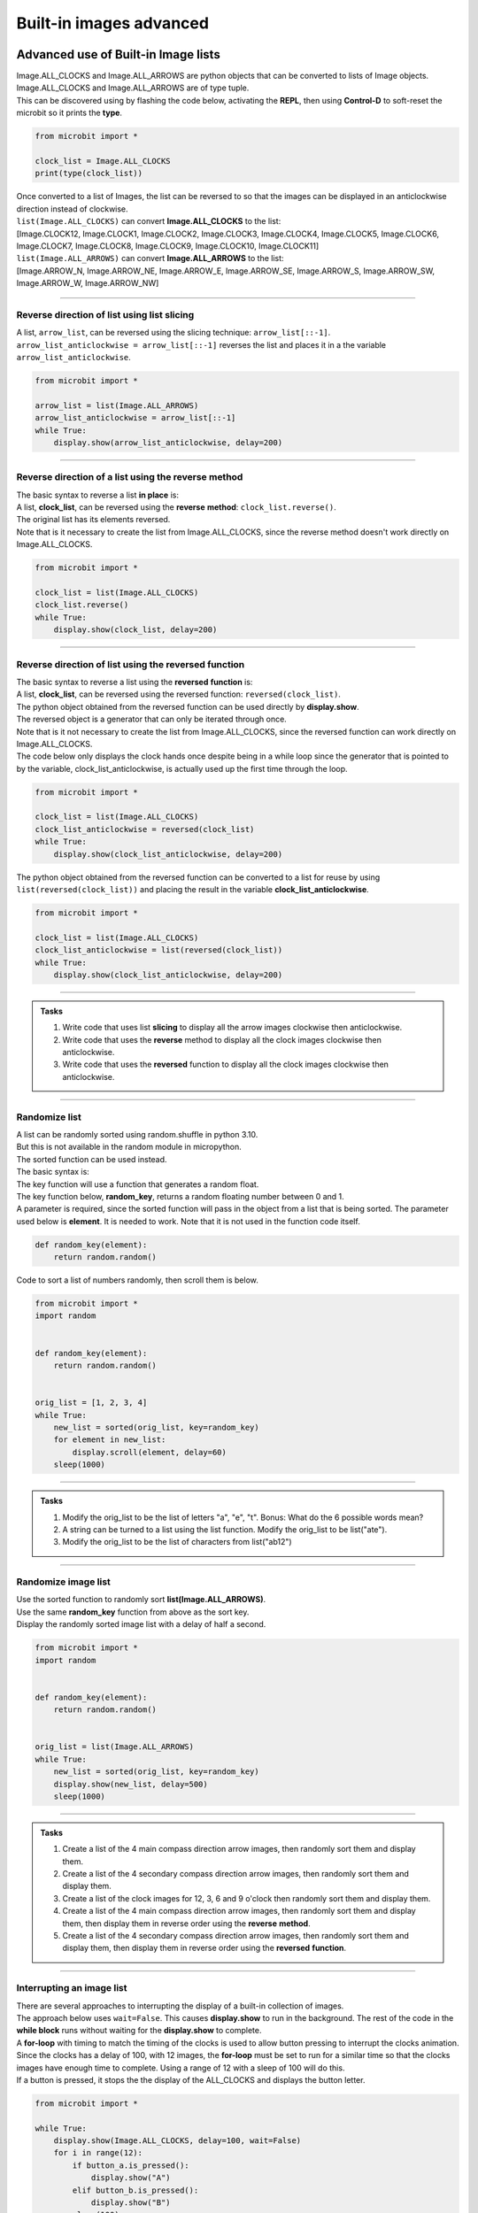 ====================================================
Built-in images advanced
====================================================

Advanced use of Built-in Image lists
----------------------------------------

| Image.ALL_CLOCKS and Image.ALL_ARROWS are python objects that can be converted to lists of Image objects.
| Image.ALL_CLOCKS and Image.ALL_ARROWS are of type tuple.
| This can be discovered using by flashing the code below, activating the **REPL**, then using **Control-D** to soft-reset the microbit so it prints the **type**.

.. code-block:: python

    from microbit import *

    clock_list = Image.ALL_CLOCKS
    print(type(clock_list))

| Once converted to a list of Images, the list can be reversed to so that the images can be displayed in an anticlockwise direction instead of clockwise.

| ``list(Image.ALL_CLOCKS)`` can convert **Image.ALL_CLOCKS** to the list: 
| [Image.CLOCK12, Image.CLOCK1, Image.CLOCK2, Image.CLOCK3, Image.CLOCK4, Image.CLOCK5, Image.CLOCK6, Image.CLOCK7, Image.CLOCK8, Image.CLOCK9, Image.CLOCK10, Image.CLOCK11]

| ``list(Image.ALL_ARROWS)`` can convert **Image.ALL_ARROWS** to the list:
| [Image.ARROW_N, Image.ARROW_NE, Image.ARROW_E, Image.ARROW_SE, Image.ARROW_S, Image.ARROW_SW, Image.ARROW_W, Image.ARROW_NW]

----

Reverse direction of list using list slicing
~~~~~~~~~~~~~~~~~~~~~~~~~~~~~~~~~~~~~~~~~~~~~~~~~~~~

| A list, ``arrow_list``, can be reversed using the slicing technique: ``arrow_list[::-1]``.
| ``arrow_list_anticlockwise = arrow_list[::-1]`` reverses the list and places it in a the variable ``arrow_list_anticlockwise``.

.. code-block:: python

    from microbit import *

    arrow_list = list(Image.ALL_ARROWS)
    arrow_list_anticlockwise = arrow_list[::-1]
    while True:
        display.show(arrow_list_anticlockwise, delay=200)

----

Reverse direction of a list using the reverse method
~~~~~~~~~~~~~~~~~~~~~~~~~~~~~~~~~~~~~~~~~~~~~~~~~~~~~~~

| The basic syntax to reverse a list **in place** is:

.. py:function:: a_list.reverse()

    | The list, **a_list**, is reversed. No parameters are involved.

| A list, **clock_list**, can be reversed using the **reverse** **method**: ``clock_list.reverse()``.
| The original list has its elements reversed.
| Note that is it necessary to create the list from Image.ALL_CLOCKS, since the reverse method doesn't work directly on Image.ALL_CLOCKS.  

.. code-block:: python

    from microbit import *

    clock_list = list(Image.ALL_CLOCKS)
    clock_list.reverse()
    while True:
        display.show(clock_list, delay=200)

----

Reverse direction of list using the reversed function
~~~~~~~~~~~~~~~~~~~~~~~~~~~~~~~~~~~~~~~~~~~~~~~~~~~~~~~~

| The basic syntax to reverse a list using the **reversed** **function** is:

.. py:function:: reversed(sequence)

    | sequence is the list to reverse.

| A list, **clock_list**, can be reversed using the reversed function: ``reversed(clock_list)``.
| The python object obtained from the reversed function can be used directly by **display.show**.
| The reversed object is a generator that can only be iterated through once.
| Note that is it not necessary to create the list from Image.ALL_CLOCKS, since the reversed function can work directly on Image.ALL_CLOCKS.

| The code below only displays the clock hands once despite being in a while loop since the generator that is pointed to by the variable, clock_list_anticlockwise, is actually used up the first time through the loop.

.. code-block:: python

    from microbit import *

    clock_list = list(Image.ALL_CLOCKS)
    clock_list_anticlockwise = reversed(clock_list)
    while True:
        display.show(clock_list_anticlockwise, delay=200)

| The python object obtained from the reversed function can be converted to a list for reuse by using ``list(reversed(clock_list))`` and placing the result in the variable **clock_list_anticlockwise**. 

.. code-block:: python

    from microbit import *

    clock_list = list(Image.ALL_CLOCKS)
    clock_list_anticlockwise = list(reversed(clock_list))
    while True:
        display.show(clock_list_anticlockwise, delay=200)

.. image:: images/all_clocks_anticlockwise.gif
    :scale: 50 %
    :align: center

----

.. admonition:: Tasks

    #. Write code that uses list **slicing** to display all the arrow images clockwise then anticlockwise.
    #. Write code that uses the **reverse** method to display all the clock images clockwise then anticlockwise.
    #. Write code that uses the **reversed** function to display all the clock images clockwise then anticlockwise.

    .. dropdown::
        :icon: codescan
        :color: primary
        :class-container: sd-dropdown-container

        .. tab-set::

            .. tab-item:: Q1

                Write code that uses list **slicing** to display all the arrow images clockwise then anticlockwise.

                .. code-block:: python

                    from microbit import *

                    arrow_list = list(Image.ALL_ARROWS)
                    arrow_list_anticlockwise = arrow_list[::-1]
                    while True:
                        display.show(arrow_list, delay=200)
                        display.show(arrow_list_anticlockwise, delay=200)
                        
            .. tab-item:: Q2

                Write code that uses the **reverse** method to display all the clock images clockwise then anticlockwise.

                .. code-block::

                    from microbit import *

                    clock_list = list(Image.ALL_CLOCKS)
                    clock_list_anticlockwise = list(Image.ALL_CLOCKS)
                    clock_list_anticlockwise.reverse()
                    while True:
                        display.show(clock_list, delay=200)
                        display.show(clock_list_anticlockwise, delay=200)
                       
            .. tab-item:: Q3

                Write code that uses the **reversed** function to display all the clock images clockwise then anticlockwise.

                .. code-block::

                    from microbit import *

                    clock_list = list(Image.ALL_CLOCKS)
                    clock_list_anticlockwise = list(reversed(clock_list))
                    while True:
                        display.show(clock_list, delay=200)
                        display.show(clock_list_anticlockwise, delay=200)

----

Randomize list
~~~~~~~~~~~~~~~~~~

| A list can be randomly sorted using random.shuffle in python 3.10.
| But this is not available in the random module in micropython.
| The sorted function can be used instead.

| The basic syntax is:

.. py:function:: sorted(iterable, key=None, reverse=False)

    | iterable Required. The sequence to sort, list, dictionary, tuple etc.
    | key Optional. A Function to execute to decide the order. Default is None
    | reverse Optional. A Boolean. False will sort ascending, True will sort descending. Default is False


| The key function will use a function that generates a random float.

.. py:function:: random.random()

    Returns a random floating number between 0 and 1.

| The key function below, **random_key**,  returns a random floating number between 0 and 1.
| A parameter is required, since the sorted function will pass in the object from a list that is being sorted. The parameter used below is **element**. It is needed to work. Note that it is not used in the function code itself.

.. code-block:: python
    
    def random_key(element):
        return random.random()

| Code to sort a list of numbers randomly, then scroll them is below.

.. code-block:: python

    from microbit import *
    import random


    def random_key(element):
        return random.random()


    orig_list = [1, 2, 3, 4]
    while True:
        new_list = sorted(orig_list, key=random_key)
        for element in new_list:
            display.scroll(element, delay=60)
        sleep(1000)


----

.. admonition:: Tasks

    #. Modify the orig_list to be the list of letters "a", "e", "t". Bonus: What do the 6 possible words mean?
    #. A string can be turned to a list using the list function. Modify the orig_list to be list("ate").
    #. Modify the orig_list to be the list of characters from list("ab12")

    .. dropdown::
            :icon: codescan
            :color: primary
            :class-container: sd-dropdown-container

            .. tab-set::

                .. tab-item:: Q1

                    Modify the orig_list to be the list of letters "a", "e", "t".

                    .. code-block:: python
                        
                        from microbit import *
                        import random


                        def random_key(element):
                            return random.random()


                        orig_list = ["a", "e", "t"]
                        while True:
                            new_list = sorted(orig_list, key=random_key)
                            for element in new_list:
                                display.scroll(element, delay=60)
                            sleep(1000)

                .. tab-item:: Q2

                    A string can be turned to a list using the list function. Modify the orig_list to be list("ate").

                    .. code-block:: python
                        
                        from microbit import *
                        import random


                        def random_key(element):
                            return random.random()


                        orig_list = list("ate")
                        while True:
                            new_list = sorted(orig_list, key=random_key)
                            for element in new_list:
                                display.scroll(element, delay=60)
                            sleep(1000)

                .. tab-item:: Q3

                    Modify the orig_list to be the list of characters from list("ab12")

                    .. code-block:: python
                        
                        from microbit import *
                        import random


                        def random_key(element):
                            return random.random()


                        list("ab12")
                        while True:
                            new_list = sorted(orig_list, key=random_key)
                            for element in new_list:
                                display.scroll(element, delay=60)
                            sleep(1000)

----

Randomize image list
~~~~~~~~~~~~~~~~~~~~~~~

| Use the sorted function to randomly sort **list(Image.ALL_ARROWS)**.
| Use the same **random_key** function from above as the sort key.
| Display the randomly sorted image list with a delay of half a second.


.. code-block:: python

    from microbit import *
    import random


    def random_key(element):
        return random.random()


    orig_list = list(Image.ALL_ARROWS)
    while True:
        new_list = sorted(orig_list, key=random_key)
        display.show(new_list, delay=500)
        sleep(1000)


----

.. admonition:: Tasks

    #. Create a list of the 4 main compass direction arrow images, then randomly sort them and display them.
    #. Create a list of the 4 secondary compass direction arrow images, then randomly sort them and display them.
    #. Create a list of the clock images for 12, 3, 6 and 9 o'clock then randomly sort them and display them.
    #. Create a list of the 4 main compass direction arrow images, then randomly sort them and display them, then display them in reverse order using the **reverse** **method**.
    #. Create a list of the 4 secondary compass direction arrow images, then randomly sort them and display them, then display them in reverse order using the **reversed** **function**.

    .. dropdown::
            :icon: codescan
            :color: primary
            :class-container: sd-dropdown-container

            .. tab-set::

                .. tab-item:: Q1

                    Create a list of the 4 main compass direction arrow images, then randomly sort them and display them.

                    .. code-block:: python

                        from microbit import *
                        import random


                        def random_key(element):
                            return random.random()


                        orig_list = [Image.ARROW_N, Image.ARROW_E, Image.ARROW_S, Image.ARROW_W]
                        while True:
                            new_list = sorted(orig_list, key=random_key)
                            display.show(new_list, delay=500)
                            sleep(1000)

                .. tab-item:: Q2

                    Create a list of the 4 secondary compass direction arrow images, then randomly sort them and display them.

                    .. code-block:: python

                        from microbit import *
                        import random


                        def random_key(element):
                            return random.random()


                        orig_list = [Image.ARROW_NE, Image.ARROW_SE, Image.ARROW_SW, Image.ARROW_NW]
                        while True:
                            new_list = sorted(orig_list, key=random_key)
                            display.show(new_list, delay=500)
                            sleep(1000)

                .. tab-item:: Q3

                    Create a list of the clock images for 12, 3, 6 and 9 o'clock then randomly sort them and display them.

                    .. code-block:: python

                        from microbit import *
                        import random


                        def random_key(element):
                            return random.random()


                        orig_list = [Image.CLOCK12, Image.CLOCK9, Image.CLOCK6, Image.CLOCK3]
                        while True:
                            new_list = sorted(orig_list, key=random_key)
                            display.show(new_list, delay=500)
                            sleep(1000)

                .. tab-item:: Q4

                    Create a list of the 4 main compass direction arrow images, then randomly sort them and display them then display them in reverse order using the **reverse** **method**.
    
                    .. code-block:: python

                        from microbit import *
                        import random


                        def random_key(element):
                            return random.random()


                        orig_list = [Image.ARROW_N, Image.ARROW_E, Image.ARROW_S, Image.ARROW_W]
                        while True:
                            new_list = sorted(orig_list, key=random_key)
                            display.show(new_list, delay=500)
                            display.clear()
                            sleep(500)
                            new_list.reverse()
                            display.show(new_list, delay=500)
                            display.clear()
                            sleep(1000)

                .. tab-item:: Q5

                    Create a list of the 4 secondary compass direction arrow images, then randomly sort them and display them then display them in reverse order using the **reversed** **function**.

                    .. code-block:: python

                        from microbit import *
                        import random


                        def random_key(element):
                            return random.random()


                        orig_list = [Image.ARROW_NE, Image.ARROW_SE, Image.ARROW_SW, Image.ARROW_NW]
                        while True:
                            new_list = sorted(orig_list, key=random_key)
                            display.show(new_list, delay=500)
                            display.clear()
                            sleep(500)
                            rev_list = reversed(new_list)
                            display.show(rev_list, delay=500)
                            display.clear()
                            sleep(1000)


----

Interrupting an image list
~~~~~~~~~~~~~~~~~~~~~~~~~~~~~~

| There are several approaches to interrupting the display of a built-in collection of images.

| The approach below uses ``wait=False``. This causes **display.show** to run in the background. The rest of the code in the **while block** runs without waiting for the **display.show** to complete.
| A **for-loop** with timing to match the timing of the clocks is used to allow button pressing to interrupt the clocks animation.
| Since the clocks has a delay of 100, with 12 images, the **for-loop** must be set to run for a similar time so that the clocks images have enough time to complete. Using a range of 12 with a sleep of 100 will do this.
| If a button is pressed, it stops the the display of the ALL_CLOCKS and displays the button letter.

.. code-block:: python

    from microbit import *

    while True:
        display.show(Image.ALL_CLOCKS, delay=100, wait=False)
        for i in range(12):
            if button_a.is_pressed():
                display.show("A")
            elif button_b.is_pressed():
                display.show("B")
            sleep(100)

| The approach below converts ALL_CLOCKS to a list that can be iterated over in a for-loop.
| After displaying a clock image, the A and B buttons are checked.

.. code-block:: python

    from microbit import *

    img_list = list(Image.ALL_CLOCKS)
    while True:
        for img in img_list:
            display.show(img)
            sleep(200)
            if button_a.is_pressed():
                display.show("A")
            elif button_b.is_pressed():
                display.show("B")
            sleep(400)


.. admonition:: Tasks

    #. Modify the code to make better use of A or B button pressing.


----

Enumerate to show the clock time
----------------------------------

| The enumerate() function takes a collection (e.g. a list or tuple) and returns it as an enumerate object with a counter as the key.
| The basic syntax is:

.. py:function:: enumerate(iterable, start)

    | iterable An iterable object such as a list or tuple
    | start A number defining the start number of the enumerate object. Default 0.


See: https://realpython.com/python-enumerate/

| The code below uses enumerate to create an object made up of tuples consisting of the count number (set to start at 0 using the optional start number; even though the default is 0 when the start parameter is left out).
| The enumerate object is used up when iterated through, so it must either be placed in the **while True** loop to be recreated each time or converted to a list to be reused.
| Pressing the A button shows the time as a number

.. code-block:: python

    from microbit import *

    all_img = list(enumerate(Image.ALL_CLOCKS, start=0))
    
    while True:
        for count, img in all_img:
            display.show(img)
            if button_a.is_pressed():
                sleep(1000)
                display.scroll(count, delay = 60)
                sleep(1000)
            elif button_b.is_pressed():
                sleep(30)
            else:
                sleep(1000)


| Here is the list, **all_img**:

.. code-block:: python
    
    [
        (0, Image("00900:00900:00900:00000:00000:")),
        (1, Image("00090:00090:00900:00000:00000:")),
        (2, Image("00000:00099:00900:00000:00000:")),
        (3, Image("00000:00000:00999:00000:00000:")),
        (4, Image("00000:00000:00900:00099:00000:")),
        (5, Image("00000:00000:00900:00090:00090:")),
        (6, Image("00000:00000:00900:00900:00900:")),
        (7, Image("00000:00000:00900:09000:09000:")),
        (8, Image("00000:00000:00900:99000:00000:")),
        (9, Image("00000:00000:99900:00000:00000:")),
        (10, Image("00000:99000:00900:00000:00000:")),
        (11, Image("09000:09000:00900:00000:00000:")),
    ]


----

.. admonition:: Tasks

    #. Modify the code to display 12 instead of 0 when the clock is in the 12 O'clock position.

